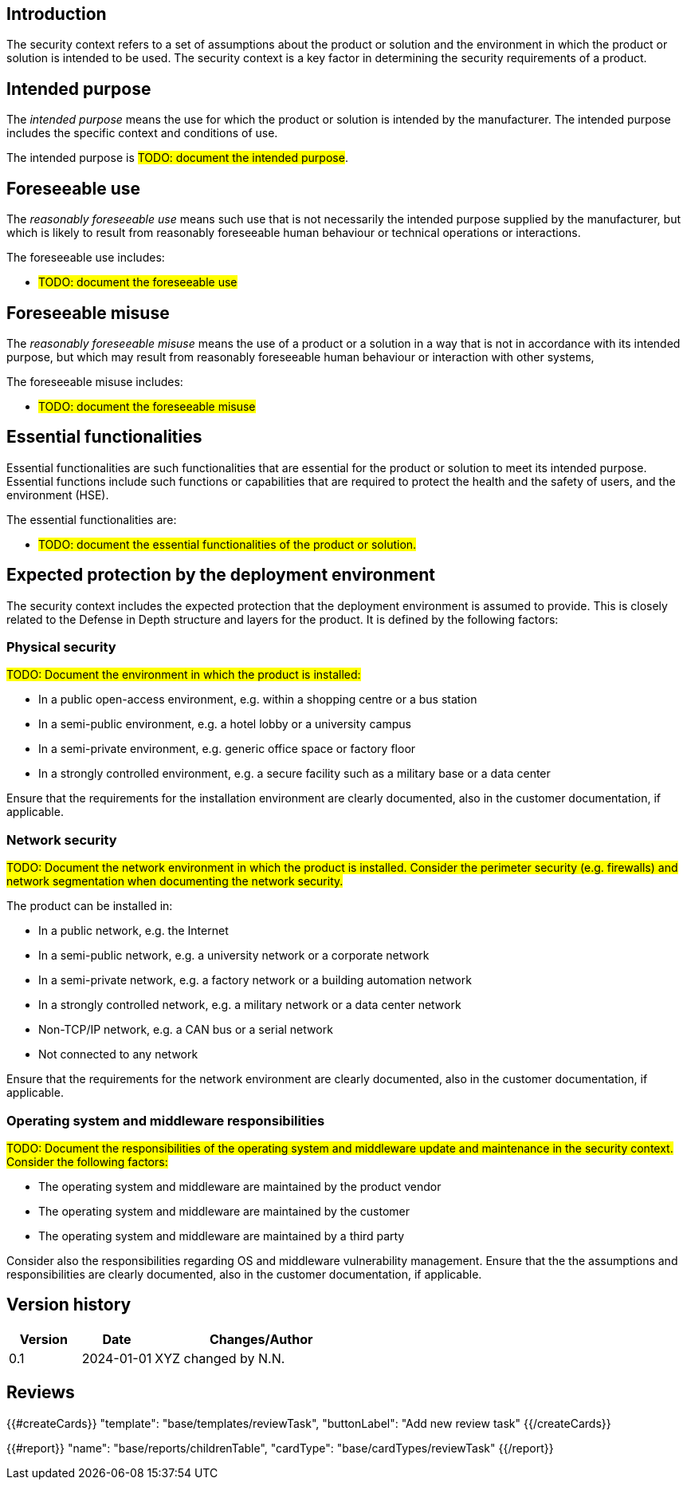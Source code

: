 == Introduction

The security context refers to a set of assumptions about the product or solution and the environment in which the product or solution is intended to be used. The security context is a key factor in determining the security requirements of a product.

== Intended purpose

The _intended purpose_ means the use for which the product or solution is intended by the manufacturer. The intended purpose includes the specific context and conditions of use.

The intended purpose is #TODO: document the intended purpose#.

== Foreseeable use

The _reasonably foreseeable use_ means such use that is not necessarily the intended purpose supplied by the manufacturer, but which is likely to result from reasonably foreseeable human behaviour or technical operations or interactions.

The foreseeable use includes:

* #TODO: document the foreseeable use#

== Foreseeable misuse

The _reasonably foreseeable misuse_ means the use of a product or a solution in a way that is not in accordance with its intended purpose, but which may result from reasonably foreseeable human behaviour or interaction with other systems,

The foreseeable misuse includes:

* #TODO: document the foreseeable misuse#

== Essential functionalities

Essential functionalities are such functionalities that are essential for the product or solution to meet its intended purpose. Essential functions include such functions or capabilities that are required to protect the health and the safety of users, and the environment (HSE).

The essential functionalities are:

* #TODO: document the essential functionalities of the product or solution.#

== Expected protection by the deployment environment

The security context includes the expected protection that the deployment environment is assumed to provide. This is closely related to the Defense in Depth structure and layers for the product. It is defined by the following factors:

=== Physical security

#TODO: Document the environment in which the product is installed:#

- In a public open-access environment, e.g. within a shopping centre or a bus station
- In a semi-public environment, e.g. a hotel lobby or a university campus
- In a semi-private environment, e.g. generic office space or factory floor
- In a strongly controlled environment, e.g. a secure facility such as a military base or a data center

Ensure that the requirements for the installation environment are clearly documented, also in the customer documentation, if applicable.

=== Network security

#TODO: Document the network environment in which the product is installed. Consider the perimeter security (e.g. firewalls) and network segmentation when documenting the network security.#

The product can be installed in:

- In a public network, e.g. the Internet
- In a semi-public network, e.g. a university network or a corporate network
- In a semi-private network, e.g. a factory network or a building automation network
- In a strongly controlled network, e.g. a military network or a data center network
- Non-TCP/IP network, e.g. a CAN bus or a serial network
- Not connected to any network

Ensure that the requirements for the network environment are clearly documented, also in the customer documentation, if applicable.

=== Operating system and middleware responsibilities

#TODO: Document the responsibilities of the operating system and middleware update and maintenance in the security context. Consider the following factors:#

- The operating system and middleware are maintained by the product vendor
- The operating system and middleware are maintained by the customer
- The operating system and middleware are maintained by a third party

Consider also the responsibilities regarding OS and middleware vulnerability management. Ensure that the the assumptions and responsibilities are clearly documented, also in the customer documentation, if applicable.

== Version history

[cols="1,1,3"]
|===============
|Version | Date | Changes/Author

| 0.1
| 2024-01-01
| XYZ changed by N.N.

|===============

== Reviews

{{#createCards}}
    "template": "base/templates/reviewTask",
    "buttonLabel": "Add new review task"
{{/createCards}}

{{#report}}
  "name": "base/reports/childrenTable",
  "cardType": "base/cardTypes/reviewTask"
{{/report}}